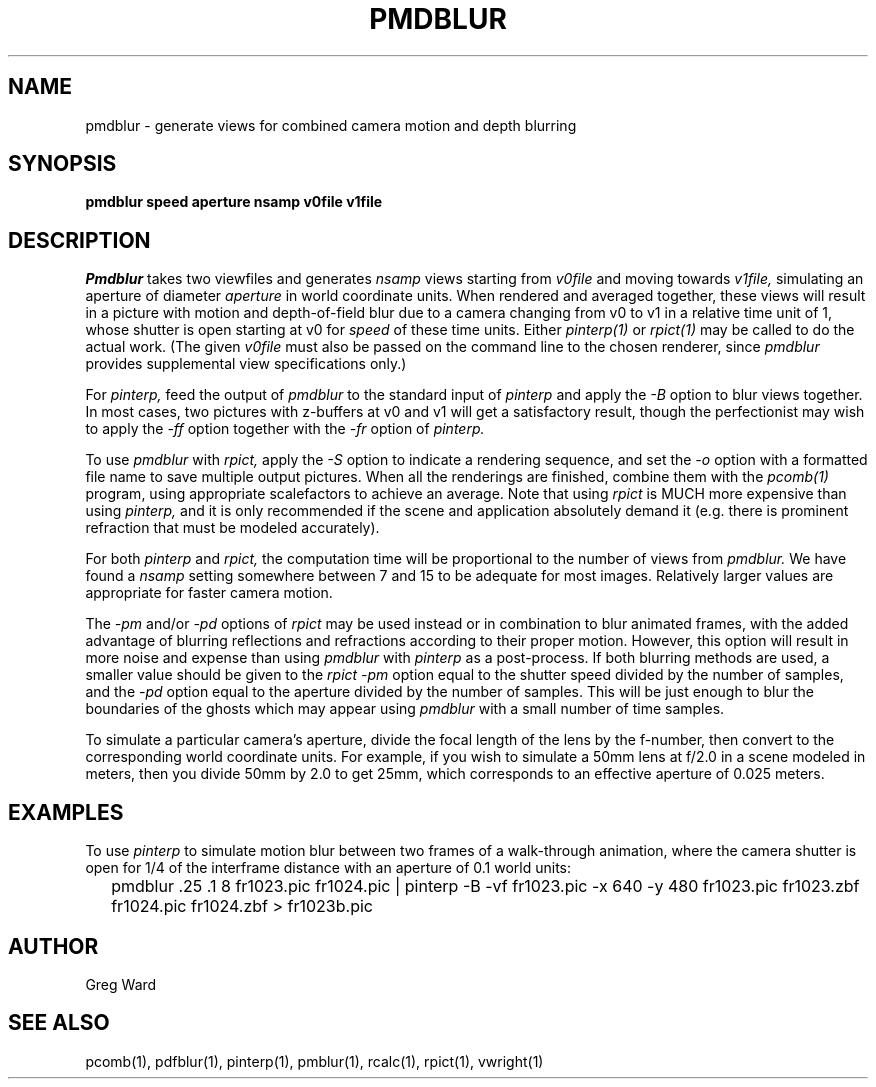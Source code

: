 .\" RCSid "$Id: pmdblur.1,v 1.3 2007/09/04 17:36:40 greg Exp $"
.TH PMDBLUR 1 1/17/05 RADIANCE
.SH NAME
pmdblur - generate views for combined camera motion and depth blurring
.SH SYNOPSIS
.B pmdblur
.B speed
.B aperture
.B nsamp
.B v0file
.B v1file
.SH DESCRIPTION
.I Pmdblur
takes two viewfiles and generates
.I nsamp
views starting from
.I v0file
and moving towards
.I v1file,
simulating an aperture of diameter
.I aperture
in world coordinate units.
When rendered and averaged together, these views will result in
a picture with motion and depth-of-field
blur due to a camera changing from v0 to v1
in a relative time unit of 1, whose shutter is open starting at v0 for
.I speed
of these time units.
Either
.I pinterp(1)
or
.I rpict(1)
may be called to do the actual work.
(The given
.I v0file
must also be passed on the command line to the chosen renderer, since
.I pmdblur
provides supplemental view specifications only.)\0
.PP
For
.I pinterp,
feed the output of
.I pmdblur
to the standard input of
.I pinterp
and apply the
.I \-B
option to blur views together.
In most cases, two pictures with z-buffers at v0 and v1 will
get a satisfactory result, though the perfectionist may wish to
apply the
.I \-ff
option together with the
.I \-fr
option of
.I pinterp.
.PP
To use
.I pmdblur
with
.I rpict,
apply the
.I \-S
option to indicate a rendering sequence, and set the
.I \-o
option with a formatted file name to save multiple output
pictures.
When all the renderings are finished, combine them with the
.I pcomb(1)
program, using appropriate scalefactors to achieve an average.
Note that using
.I rpict
is MUCH more expensive than using
.I pinterp,
and it is only recommended if the scene and application
absolutely demand it (e.g. there is prominent refraction that
must be modeled accurately).
.PP
For both
.I pinterp
and
.I rpict,
the computation time will be proportional to the number of views from
.I pmdblur.
We have found a
.I nsamp
setting somewhere between 7 and 15 to be adequate for most images.
Relatively larger values are appropriate for faster camera motion.
.PP
The
.I \-pm
and/or
.I \-pd
options of
.I rpict
may be used instead or in combination to blur animated frames, with
the added advantage of blurring reflections and refractions according
to their proper motion.
However, this option will result in more noise and expense than using
.I pmdblur
with
.I pinterp
as a post-process.
If both blurring methods are used, a smaller value should be given to the
.I rpict
.I \-pm
option equal to the shutter speed divided by the number of samples, and the
.I \-pd
option equal to the aperture divided by the number of samples.
This will be just enough to blur the boundaries of the ghosts
which may appear using
.I pmdblur
with a small number of time samples.
.PP
To simulate a particular camera's aperture, divide the focal length of
the lens by the f-number, then convert to the corresponding
world coordinate units.
For example, if you wish to simulate a 50mm lens at f/2.0 in
a scene modeled in meters, then you divide 50mm by 2.0 to get 25mm,
which corresponds to an effective aperture of 0.025 meters.
.SH EXAMPLES
To use
.I pinterp
to simulate motion blur between two frames of a walk-through
animation, where the camera shutter is open for 1/4 of the
interframe distance with an aperture of 0.1 world units:
.IP "" .2i
pmdblur .25 .1 8 fr1023.pic fr1024.pic | pinterp \-B \-vf fr1023.pic \-x 640 \-y 480
fr1023.pic fr1023.zbf fr1024.pic fr1024.zbf > fr1023b.pic
.SH AUTHOR
Greg Ward
.SH "SEE ALSO"
pcomb(1), pdfblur(1), pinterp(1), pmblur(1), rcalc(1), rpict(1), vwright(1)
